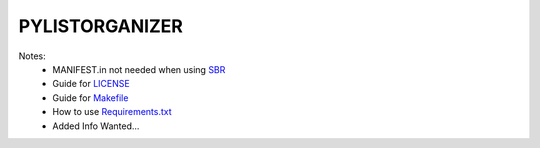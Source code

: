 =======================
PYLISTORGANIZER
=======================

Notes:
 - MANIFEST.in not needed when using SBR_
 - Guide for LICENSE_
 - Guide for Makefile_
 - How to use Requirements.txt_
 - Added Info Wanted...

 .. _sbr: https://docs.openstack.org/pbr/latest/
 .. _LICENSE: https://choosealicense.com/
 .. _Makefile: https://docs.openstack.org/pbr/latest/
 .. _Requirements.txt: https://stackoverflow.com/a/49684835
 
